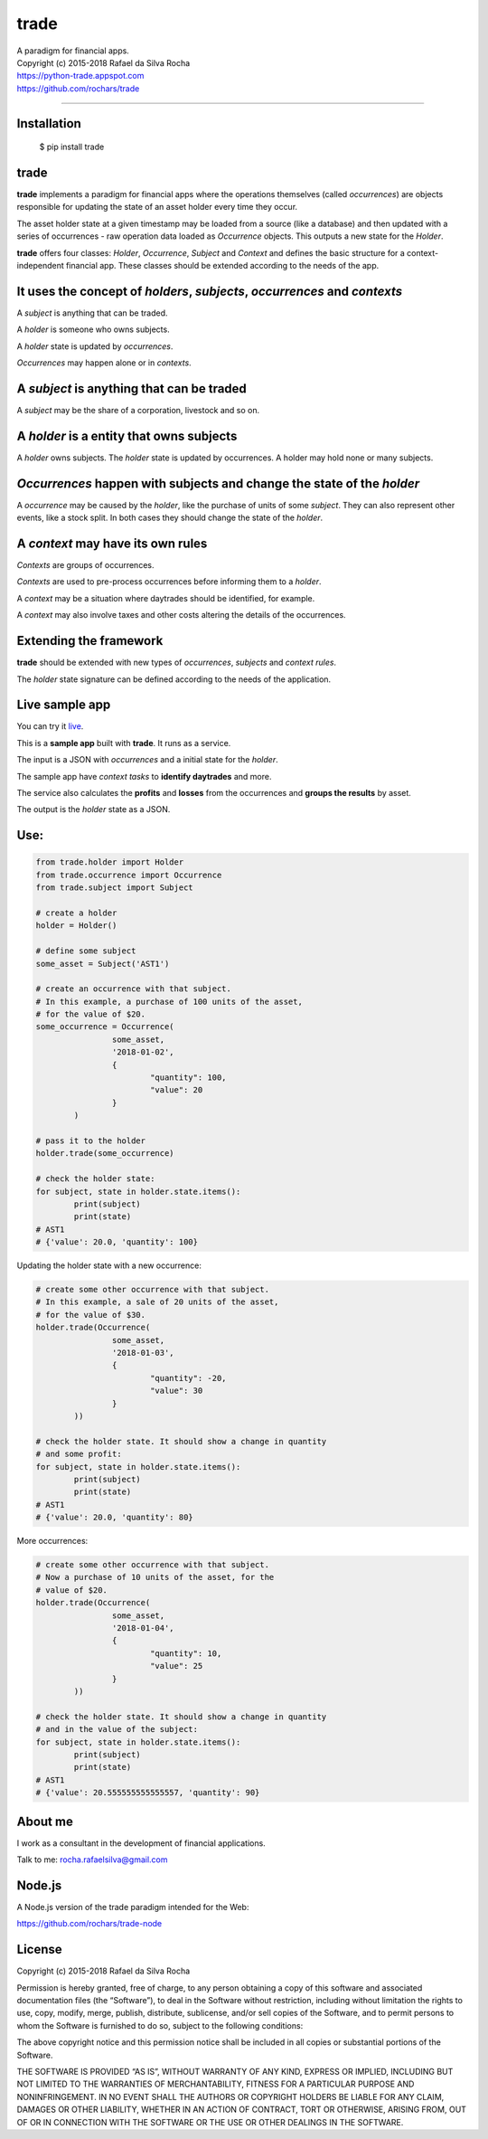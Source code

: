 trade
=====
| A paradigm for financial apps.
| Copyright (c) 2015-2018 Rafael da Silva Rocha
| https://python-trade.appspot.com
| https://github.com/rochars/trade

--------------

|Build| |Windows Build| |Coverage Status| |Scrutinizer| |Python Versions| |Live Demo|


Installation
------------

    $ pip install trade


trade
-----
**trade** implements a paradigm for financial apps where the operations
themselves (called *occurrences*) are objects responsible for updating
the state of an asset holder every time they occur.

The asset holder state at a given timestamp may be loaded from a source
(like a database) and then updated with a series of occurrences - raw 
operation data loaded as *Occurrence* objects. This outputs a new state
for the *Holder*.

**trade** offers four classes: *Holder*, *Occurrence*, *Subject* and *Context*
and defines the basic structure for a context-independent financial app. These
classes should be extended according to the needs of the app.


It uses the concept of *holders*, *subjects*, *occurrences* and *contexts*
--------------------------------------------------------------------------
A *subject* is anything that can be traded.

A *holder* is someone who owns subjects.

A *holder* state is updated by *occurrences*.

*Occurrences* may happen alone or in *contexts*.


A *subject* is anything that can be traded
------------------------------------------
A *subject* may be the share of a corporation, livestock and so on.


A *holder* is a entity that owns subjects
-----------------------------------------
A *holder* owns subjects. The *holder* state is updated by occurrences.
A holder may hold none or many subjects.


*Occurrences* happen with subjects and change the state of the *holder*
-----------------------------------------------------------------------
A *occurrence* may be caused by the *holder*, like the purchase of units of some
*subject*. They can also represent other events, like a stock split.
In both cases they should change the state of the *holder*.


A *context* may have its own rules
----------------------------------
*Contexts* are groups of occurrences.

*Contexts* are used to pre-process occurrences before informing them to a *holder*.

A *context* may be a situation where daytrades should be identified, for example.

A *context* may also involve taxes and other costs altering the details of the occurrences.


Extending the framework
-----------------------
**trade** should be extended with new types of *occurrences*, *subjects* and *context rules*.

The *holder* state signature can be defined according to the needs of the application.


Live sample app
---------------
You can try it `live <https://python-trade.appspot.com>`_.

This is a **sample app** built with **trade**. It runs as a service.

The input is a JSON with *occurrences* and a initial state
for the *holder*.

The sample app have *context tasks* to **identify daytrades** and more.

The service also calculates the **profits** and **losses** from the
occurrences and **groups the results** by asset.

The output is the *holder* state as a JSON.


Use:
----

.. code:: python

	from trade.holder import Holder
	from trade.occurrence import Occurrence
	from trade.subject import Subject

	# create a holder
	holder = Holder()

	# define some subject
	some_asset = Subject('AST1')

	# create an occurrence with that subject.
	# In this example, a purchase of 100 units of the asset,
	# for the value of $20.
	some_occurrence = Occurrence(
			some_asset,
			'2018-01-02',
			{
				"quantity": 100,
				"value": 20
			}
		)

	# pass it to the holder
	holder.trade(some_occurrence)

	# check the holder state:
	for subject, state in holder.state.items():
		print(subject)
		print(state)
	# AST1
	# {'value': 20.0, 'quantity': 100}

Updating the holder state with a new occurrence:

.. code:: python

	# create some other occurrence with that subject.
	# In this example, a sale of 20 units of the asset,
	# for the value of $30.
	holder.trade(Occurrence(
			some_asset,
			'2018-01-03',
			{
				"quantity": -20,
				"value": 30
			}
		))

	# check the holder state. It should show a change in quantity
	# and some profit:
	for subject, state in holder.state.items():
		print(subject)
		print(state)
	# AST1
	# {'value': 20.0, 'quantity': 80}

More occurrences:

.. code:: python

	# create some other occurrence with that subject.
	# Now a purchase of 10 units of the asset, for the
	# value of $20.
	holder.trade(Occurrence(
			some_asset,
			'2018-01-04',
			{
				"quantity": 10,
				"value": 25
			}
		))

	# check the holder state. It should show a change in quantity
	# and in the value of the subject:
	for subject, state in holder.state.items():
		print(subject)
		print(state)
	# AST1
	# {'value': 20.555555555555557, 'quantity': 90}


About me
--------

I work as a consultant in the development of financial applications.

Talk to me: rocha.rafaelsilva@gmail.com


Node.js
-------
A Node.js version of the trade paradigm intended for the Web:

https://github.com/rochars/trade-node


License
-------
Copyright (c) 2015-2018 Rafael da Silva Rocha

Permission is hereby granted, free of charge, to any person obtaining a
copy of this software and associated documentation files (the
“Software”), to deal in the Software without restriction, including
without limitation the rights to use, copy, modify, merge, publish,
distribute, sublicense, and/or sell copies of the Software, and to
permit persons to whom the Software is furnished to do so, subject to
the following conditions:

The above copyright notice and this permission notice shall be included
in all copies or substantial portions of the Software.

THE SOFTWARE IS PROVIDED “AS IS”, WITHOUT WARRANTY OF ANY KIND, EXPRESS
OR IMPLIED, INCLUDING BUT NOT LIMITED TO THE WARRANTIES OF
MERCHANTABILITY, FITNESS FOR A PARTICULAR PURPOSE AND NONINFRINGEMENT.
IN NO EVENT SHALL THE AUTHORS OR COPYRIGHT HOLDERS BE LIABLE FOR ANY
CLAIM, DAMAGES OR OTHER LIABILITY, WHETHER IN AN ACTION OF CONTRACT,
TORT OR OTHERWISE, ARISING FROM, OUT OF OR IN CONNECTION WITH THE
SOFTWARE OR THE USE OR OTHER DEALINGS IN THE SOFTWARE.



.. |Build| image:: https://img.shields.io/travis/rochars/trade.svg?label=unix%20build
   :target: https://travis-ci.org/rochars/trade
.. |Windows Build| image:: https://img.shields.io/appveyor/ci/rochars/trade.svg?label=windows%20build
   :target: https://ci.appveyor.com/project/rochars/trade
.. |Coverage Status| image:: https://coveralls.io/repos/rochars/trade/badge.svg?branch=master&service=github
   :target: https://coveralls.io/github/rochars/trade?branch=master
.. |Scrutinizer| image:: https://scrutinizer-ci.com/g/rochars/trade/badges/quality-score.png?b=master
   :target: https://scrutinizer-ci.com/g/rochars/trade/
.. |Python Versions| image:: https://img.shields.io/pypi/pyversions/trade.png
   :target: https://pypi.python.org/pypi/trade/
.. |Live Demo| image:: https://img.shields.io/badge/try-live%20demo-blue.png
   :target: https://python-trade.appspot.com/
.. |Documentation| image:: https://readthedocs.org/projects/trade/badge/
   :target: http://trade.readthedocs.org/en/latest/
.. |License| image:: https://img.shields.io/pypi/l/trade.png
   :target: https://opensource.org/licenses/MIT
